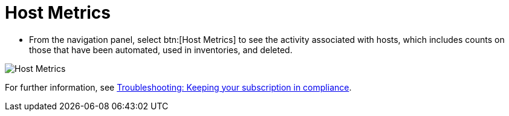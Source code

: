[id="proc-controller-host-metrics"]

= Host Metrics

* From the navigation panel, select btn:[Host Metrics] to see the activity associated with hosts, which includes counts on those that have been automated, used in inventories, and deleted.

image:ug-host-metrics.png[Host Metrics]

For further information, see xref:controller-keep-subscription-in-compliance[Troubleshooting: Keeping your subscription in compliance].